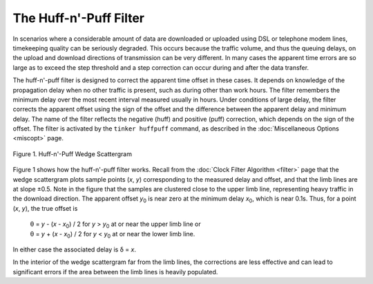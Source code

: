 The Huff-n'-Puff Filter
=======================

In scenarios where a considerable amount of data are downloaded or
uploaded using DSL or telephone modem lines, timekeeping quality can be
seriously degraded. This occurs because the traffic volume, and thus the
queuing delays, on the upload and download directions of transmission
can be very different. In many cases the apparent time errors are so
large as to exceed the step threshold and a step correction can occur
during and after the data transfer.

The huff-n'-puff filter is designed to correct the apparent time offset
in these cases. It depends on knowledge of the propagation delay when no
other traffic is present, such as during other than work hours. The
filter remembers the minimum delay over the most recent interval
measured usually in hours. Under conditions of large delay, the filter
corrects the apparent offset using the sign of the offset and the
difference between the apparent delay and minimum delay. The name of the
filter reflects the negative (huff) and positive (puff) correction,
which depends on the sign of the offset. The filter is activated by the
``tinker huffpuff`` command, as described in the
:doc:`Miscellaneous Options <miscopt>` page.

.. figure:: pic/flt4.png
  :align: center

  Figure 1. Huff-n'-Puff Wedge Scattergram

Figure 1 shows how the huff-n'-puff filter works. Recall from the
:doc:`Clock Filter Algorithm <filter>` page that the wedge scattergram plots
sample points (*x*, *y*) corresponding to the measured delay and offset,
and that the limb lines are at slope ±0.5. Note in the figure that the
samples are clustered close to the upper limb line, representing heavy
traffic in the download direction. The apparent offset *y*\ :sub:`0` is
near zero at the minimum delay *x*\ :sub:`0`, which is near 0.1s. Thus,
for a point (*x*, *y*), the true offset is

    | θ = *y* - (*x* - \ *x*\ :sub:`0`) / 2 for *y* > *y*\ :sub:`0` at
      or near the upper limb line or
    | θ = *y* + (*x* - \ *x*\ :sub:`0`) / 2 for *y* < *y*\ :sub:`0` at
      or near the lower limb line.

In either case the associated delay is δ = *x*.

In the interior of the wedge scattergram far from the limb lines, the
corrections are less effective and can lead to significant errors if the
area between the limb lines is heavily populated.
